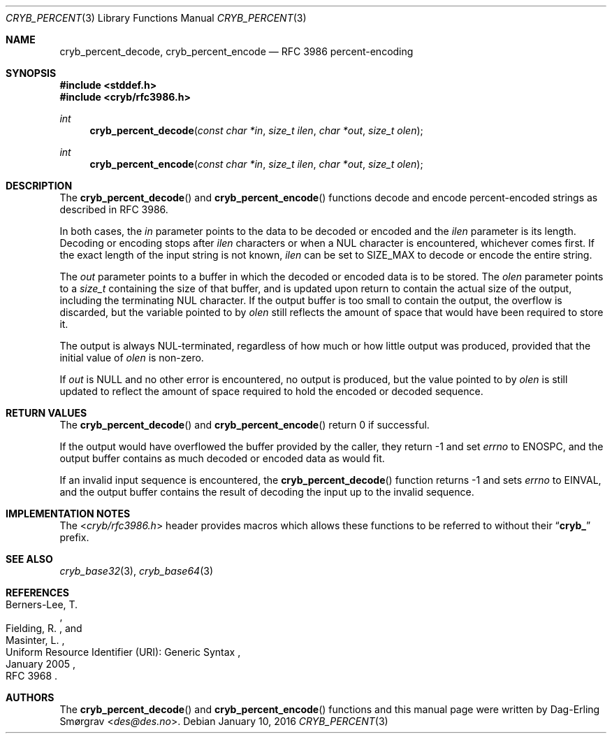 .\"-
.\" Copyright (c) 2014-2016 Dag-Erling Smørgrav
.\" All rights reserved.
.\"
.\" Redistribution and use in source and binary forms, with or without
.\" modification, are permitted provided that the following conditions
.\" are met:
.\" 1. Redistributions of source code must retain the above copyright
.\"    notice, this list of conditions and the following disclaimer.
.\" 2. Redistributions in binary form must reproduce the above copyright
.\"    notice, this list of conditions and the following disclaimer in the
.\"    documentation and/or other materials provided with the distribution.
.\" 3. The name of the author may not be used to endorse or promote
.\"    products derived from this software without specific prior written
.\"    permission.
.\"
.\" THIS SOFTWARE IS PROVIDED BY THE AUTHOR AND CONTRIBUTORS ``AS IS'' AND
.\" ANY EXPRESS OR IMPLIED WARRANTIES, INCLUDING, BUT NOT LIMITED TO, THE
.\" IMPLIED WARRANTIES OF MERCHANTABILITY AND FITNESS FOR A PARTICULAR PURPOSE
.\" ARE DISCLAIMED.  IN NO EVENT SHALL THE AUTHOR OR CONTRIBUTORS BE LIABLE
.\" FOR ANY DIRECT, INDIRECT, INCIDENTAL, SPECIAL, EXEMPLARY, OR CONSEQUENTIAL
.\" DAMAGES (INCLUDING, BUT NOT LIMITED TO, PROCUREMENT OF SUBSTITUTE GOODS
.\" OR SERVICES; LOSS OF USE, DATA, OR PROFITS; OR BUSINESS INTERRUPTION)
.\" HOWEVER CAUSED AND ON ANY THEORY OF LIABILITY, WHETHER IN CONTRACT, STRICT
.\" LIABILITY, OR TORT (INCLUDING NEGLIGENCE OR OTHERWISE) ARISING IN ANY WAY
.\" OUT OF THE USE OF THIS SOFTWARE, EVEN IF ADVISED OF THE POSSIBILITY OF
.\" SUCH DAMAGE.
.\"
.Dd January 10, 2016
.Dt CRYB_PERCENT 3
.Os
.Sh NAME
.Nm cryb_percent_decode ,
.Nm cryb_percent_encode
.Nd RFC 3986 percent-encoding
.Sh SYNOPSIS
.In stddef.h
.In cryb/rfc3986.h
.Ft "int"
.Fn cryb_percent_decode "const char *in" "size_t ilen" "char *out" "size_t olen"
.Ft "int"
.Fn cryb_percent_encode "const char *in" "size_t ilen" "char *out" "size_t olen"
.Sh DESCRIPTION
The
.Fn cryb_percent_decode
and
.Fn cryb_percent_encode
functions decode and encode percent-encoded strings as described in
RFC 3986.
.Pp
In both cases, the
.Fa in
parameter points to the data to be decoded or encoded and the
.Fa ilen
parameter is its length.
Decoding or encoding stops after
.Fa ilen
characters or when a NUL character is encountered, whichever comes
first.
If the exact length of the input string is not known,
.Fa ilen
can be set to
.Dv SIZE_MAX
to decode or encode the entire string.
.Pp
The
.Fa out
parameter points to a buffer in which the decoded or encoded data is
to be stored.
The
.Fa olen
parameter points to a
.Vt size_t
containing the size of that buffer, and is updated upon return to
contain the actual size of the output, including the terminating NUL
character.
If the output buffer is too small to contain the output, the overflow
is discarded, but the variable pointed to by
.Fa olen
still reflects the amount of space that would have been required to
store it.
.Pp
The output is always NUL-terminated, regardless of how much or how
little output was produced, provided that the initial value of
.Fa olen
is non-zero.
.Pp
If
.Fa out
is
.Dv NULL
and no other error is encountered, no output is produced, but the
value pointed to by
.Fa olen
is still updated to reflect the amount of space required to hold the
encoded or decoded sequence.
.Sh RETURN VALUES
The
.Fn cryb_percent_decode
and
.Fn cryb_percent_encode
return 0 if successful.
.Pp
If the output would have overflowed the buffer provided by the caller,
they return -1 and set
.Va errno
to
.Er ENOSPC ,
and the output buffer contains as much decoded or encoded data as
would fit.
.Pp
If an invalid input sequence is encountered, the
.Fn cryb_percent_decode
function returns -1 and sets
.Va errno
to
.Er EINVAL ,
and the output buffer contains the result of decoding the input up to
the invalid sequence.
.Sh IMPLEMENTATION NOTES
The
.In cryb/rfc3986.h
header provides macros which allows these functions to be referred to
without their
.Dq Li cryb_
prefix.
.Sh SEE ALSO
.Xr cryb_base32 3 ,
.Xr cryb_base64 3
.Sh REFERENCES
.Rs
.%A "Berners-Lee, T."
.%A "Fielding, R."
.%A "Masinter, L."
.%D "January 2005"
.%R "Uniform Resource Identifier (URI): Generic Syntax"
.%O "RFC 3968"
.Re
.Sh AUTHORS
The
.Fn cryb_percent_decode
and
.Fn cryb_percent_encode
functions and this manual page were written by
.An Dag-Erling Sm\(/orgrav Aq Mt des@des.no .
